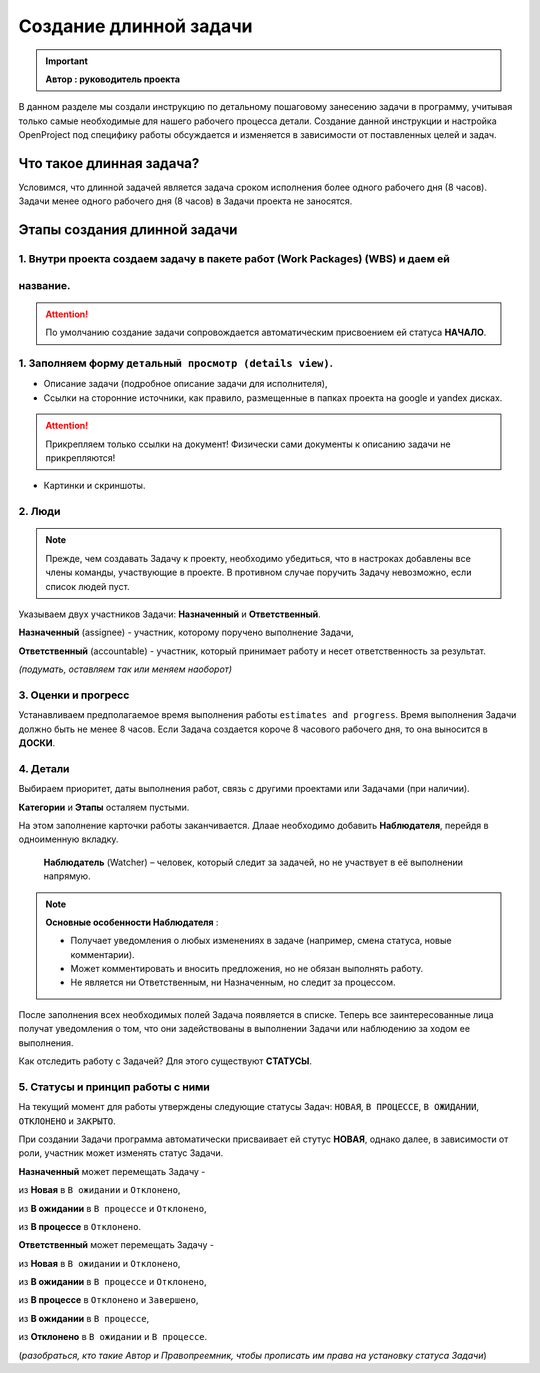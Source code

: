 Создание длинной задачи
+++++++++++++++++++++++++

.. important:: **Автор : руководитель проекта**

В данном разделе мы создали инструкцию по детальному пошаговому занесению 
задачи в программу, учитывая только самые необходимые для нашего рабочего 
процесса детали. Создание данной инструкции и настройка OpenProject под 
специфику работы обсуждается и изменяется в зависимости от поставленных целей
и задач.

Что такое длинная задача?
--------------------------

Условимся, что длинной задачей является задача сроком исполнения более одного
рабочего дня (8 часов). Задачи менее одного рабочего дня (8 часов) в Задачи
проекта не заносятся.

Этапы создания длинной задачи
-------------------------------

1. Внутри проекта создаем задачу в пакете работ (Work Packages) (WBS) и даем ей
~~~~~~~~~~~~~~~~~~~~~~~~~~~~~~~~~~~~~~~~~~~~~~~~~~~~~~~~~~~~~~~~~~~~~~~~~~~~~~~~~~
название.
~~~~~~~~~~

.. attention:: По умолчанию создание задачи сопровождается автоматическим 
    присвоением ей статуса **НАЧАЛО**.

1. Заполняем форму ``детальный просмотр (details view)``.
~~~~~~~~~~~~~~~~~~~~~~~~~~~~~~~~~~~~~~~~~~~~~~~~~~~~~~~~~~~~
   
- Описание задачи (подробное описание задачи для исполнителя), 
- Cсылки на сторонние источники, как правило, размещенные в папках проекта на 
  google и yandex дисках.

.. attention:: Прикрепляем только ссылки на документ! Физически сами документы
    к описанию задачи не прикрепляются!

- Картинки и скриншоты.

2. Люди
~~~~~~~~~~
   
.. note:: Прежде, чем создавать Задачу к проекту, необходимо убедиться, что в
  настроках добавлены все члены команды, участвующие в проекте. В противном 
  случае поручить Задачу невозможно, если список людей пуст.

Указываем двух участников Задачи: **Назначенный** и **Ответственный**.

**Назначенный** (assignee) - участник, которому поручено выполнение Задачи,

**Ответственный** (accountable) - участник, который принимает работу и несет 
ответственность за результат.

*(подумать, оставляем так или меняем наоборот)*

3. Оценки и прогресс
~~~~~~~~~~~~~~~~~~~~~
   
Устанавливаем предполагаемое время выполнения работы ``estimates and progress``.
Время выполнения Задачи должно быть не менее 8 часов. Если Задача создается короче
8 часового рабочего дня, то она выноcится в **ДОСКИ**.

4. Детали
~~~~~~~~~~
   
Выбираем приоритет, даты выполнения работ, связь с другими проектами или 
Задачами (при наличии).

**Категории** и **Этапы** осталяем пустыми.

На этом заполнение карточки работы заканчивается. Длаае необходимо добавить 
**Наблюдателя**, перейдя в одноименную вкладку. 

 **Наблюдатель** (Watcher) – человек, который следит за задачей, но не 
 участвует в её выполнении напрямую.

.. note:: **Основные особенности Наблюдателя** :

   - Получает уведомления о любых изменениях в задаче (например, смена статуса, новые комментарии). 

   - Может комментировать и вносить предложения, но не обязан выполнять работу.

   - Не является ни Ответственным, ни Назначенным, но следит за процессом.


После заполнения всех необходимых полей Задача появляется в списке. Теперь все 
заинтересованные лица получат уведомления о том, что они задействованы в 
выполнении Задачи или наблюдению за ходом ее выполнения.

Как отследить работу с Задачей? Для этого существуют **СТАТУСЫ**.

5. Статусы и принцип работы с ними
~~~~~~~~~~~~~~~~~~~~~~~~~~~~~~~~~~~

На текущий момент для работы утверждены следующие статусы Задач: ``НОВАЯ``,
``В ПРОЦЕССЕ``, ``В ОЖИДАНИИ``, ``ОТКЛОНЕНО`` и ``ЗАКРЫТО``.

При создании Задачи программа автоматически присваивает ей стутус **НОВАЯ**, 
однако далее, в зависимости от роли, участник может изменять статус Задачи.

**Назначенный** может перемещать Задачу -

из **Новая** в ``В ожидании`` и ``Отклонено``,

из **В ожидании** в ``В процессе`` и ``Отклонено``,

из **В процессе** в ``Отклонено``.


**Ответственный** может перемещать Задачу -

из **Новая** в ``В ожидании`` и ``Отклонено``,

из **В ожидании** в ``В процессе`` и ``Отклонено``,

из **В процессе** в ``Отклонено`` и ``Завершено``,

из **В ожидании** в ``В процессе``,

из **Отклонено** в ``В ожидании`` и ``В процессе``.



(*разобраться, кто такие Автор и Правопреемник, чтобы прописать им права на 
установку статуса Задачи*)

